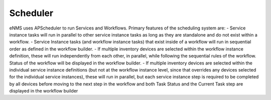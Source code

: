 =========
Scheduler
=========

eNMS uses APScheduler to run Services and Workflows. Primary features of the scheduling system are:
- Service instance tasks will run in parallel to other service instance tasks as long as they are standalone and do not exist within a workflow.
- Service Instance tasks (and workflow instance tasks) that exist inside of a workflow will run in sequential order as defined in the workflow builder.
- If multiple inventory devices are selected within the workflow instance definition, these will run independently from each other, in parallel, while following the sequential rules of the workflow. Status of the workflow will be displayed in the workflow builder. 
- If multiple inventory devices are selected within the individual service instance definitions (but not at the workflow instance level, since that overrides any devices selected for the individual service instances), these will run in parallel, but each service instance step is required to be completed by all devices before moving to the next step in the workflow and both Task Status and the Current Task step are displayed in the workflow builder